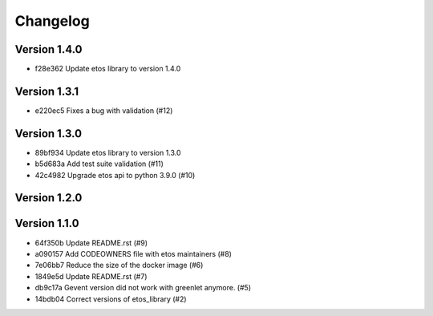 =========
Changelog
=========

Version 1.4.0
-------------

- f28e362 Update etos library to version 1.4.0

Version 1.3.1
-------------

- e220ec5 Fixes a bug with validation (#12)

Version 1.3.0
-------------

- 89bf934 Update etos library to version 1.3.0
- b5d683a Add test suite validation (#11)
- 42c4982 Upgrade etos api to python 3.9.0 (#10)

Version 1.2.0
-------------


Version 1.1.0
-------------

- 64f350b Update README.rst (#9)
- a090157 Add CODEOWNERS file with etos maintainers (#8)
- 7e06bb7 Reduce the size of the docker image (#6)
- 1849e5d Update README.rst (#7)
- db9c17a Gevent version did not work with greenlet anymore. (#5)
- 14bdb04 Correct versions of etos_library (#2)
